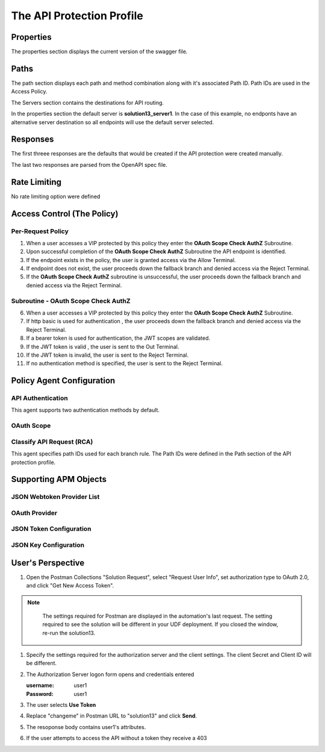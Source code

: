 
The API Protection Profile
===========================


Properties
-------------------------------------
The properties section displays the current version of the swagger file.

|image001|


Paths
-----------

The path section displays each path and method combination along with it's associated Path ID.  Path IDs are used in the Access Policy.

The Servers section contains the destinations for API routing.

In the properties section the default server is **solution13_server1**.  In the case of this example, no endponts have an alternative server destination so all endpoints will use the default server selected.
|image002|

Responses
--------------

The first threee responses are the defaults that would be created if the API protection were created manually.

The last two responses are parsed from the OpenAPI spec file.

|image003|

Rate Limiting
---------------

No rate limiting option were defined

|image004|


Access Control (The Policy)
------------------------------

|image005|

Per-Request Policy
^^^^^^^^^^^^^^^^^^^^^
|image006|

1. When a user accesses a VIP protected by this policy they enter the **OAuth Scope Check AuthZ** Subroutine.
2. Upon successful completion of the **OAuth Scope Check AuthZ** Subroutine the API endpoint is identified.
3. If the endpoint exists in the policy, the user is granted access via the Allow Terminal.
4. If endpoint does not exist, the user proceeds down the fallback branch and denied access via the Reject Terminal.
5. If the **OAuth Scope Check AuthZ** subroutine is unsuccessful, the user proceeds down the fallback branch and denied access via the Reject Terminal.

Subroutine - OAuth Scope Check AuthZ
^^^^^^^^^^^^^^^^^^^^^^^^^^^^^^^^^^^^^^

|image007|

6. When a user accesses a VIP protected by this policy they enter the **OAuth Scope Check AuthZ** Subroutine.
7. If http basic is used for authentication , the user proceeds down the fallback branch and denied access via the Reject Terminal.
8. If a bearer token is used for authentication, the JWT scopes are validated.
9. If the JWT token is valid , the user is sent to the Out Terminal.
10. If the JWT token is invalid, the user is sent to the Reject Terminal.
11. If no authentication method is specified, the user is sent to the Reject Terminal.

Policy Agent Configuration
----------------------------

API Authentication
^^^^^^^^^^^^^^^^^^^

This agent supports two authentication methods by default.

|image008|


OAuth Scope
^^^^^^^^^^^^^


|image009|


Classify API Request (RCA)
^^^^^^^^^^^^^^^^^^^^^^^^^^^^
This agent specifies path IDs used for each branch rule.  The Path IDs were defined in the Path section of the API protection profile.

|image010|




Supporting APM Objects
-----------------------

JSON Webtoken Provider List
^^^^^^^^^^^^^^^^^^^^^^^^^^^^^

|image011|


OAuth Provider
^^^^^^^^^^^^^^^

|image012|


JSON Token Configuration
^^^^^^^^^^^^^^^^^^^^^^

|image013|

JSON Key Configuration
^^^^^^^^^^^^^^^^^^^^^^^^

|image014|


User's Perspective
---------------------

#. Open the Postman Collections "Solution Request", select "Request User Info", set authorization type to OAuth 2.0, and click "Get New Access Token".

   |image022|

.. note::    
    The settings required for Postman are displayed in the automation's last request.  The setting required to see the solution will be different in your UDF deployment. If you closed the window, re-run the solution13.

   |image015|
   
#. Specify the settings required for the authorization server and the client settings. The client Secret and Client ID will be different.

   |image016|

#. The Authorization Server logon form opens and credentials entered

   :username: user1
   :Password: user1


   |image017|

#. The user selects **Use Token**

   |image018|

#. Replace "changeme" in Postman URL to "solution13" and click **Send**.

   |image023|

#. The resoponse body contains user1's attributes.

   |image020|

#. If the user attempts to access the API without a token they receive a 403

   |image021|



.. |image001| image:: media/001.png
.. |image002| image:: media/002.png
.. |image003| image:: media/003.png
.. |image004| image:: media/004.png
.. |image005| image:: media/005.png
.. |image006| image:: media/006.png
.. |image007| image:: media/007.png
.. |image008| image:: media/008.png
.. |image009| image:: media/009.png
.. |image010| image:: media/010.png
.. |image011| image:: media/011.png
.. |image012| image:: media/012.png
.. |image013| image:: media/013.png
.. |image014| image:: media/014.png
.. |image015| image:: media/015.png
.. |image016| image:: media/016.png
.. |image017| image:: media/017.png
.. |image018| image:: media/018.png
.. |image019| image:: media/019.png
.. |image020| image:: media/020.png
.. |image021| image:: media/021.png
.. |image022| image:: media/022.png
.. |image023| image:: media/023.png

